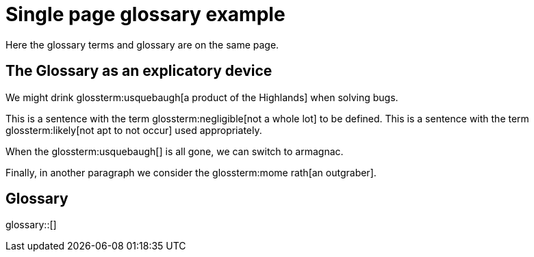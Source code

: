 = Single page glossary example

Here the glossary terms and glossary are on the same page.

== The Glossary as an explicatory device


We might drink glossterm:usquebaugh[a product of the Highlands] when solving bugs.

This is a sentence with the term glossterm:negligible[not a whole lot] to be defined.
This is a sentence with the term glossterm:likely[not apt to not occur] used appropriately.

When the glossterm:usquebaugh[] is all gone, we can switch to armagnac.

Finally, in another paragraph we consider the glossterm:mome rath[an outgraber].

== Glossary

glossary::[]

